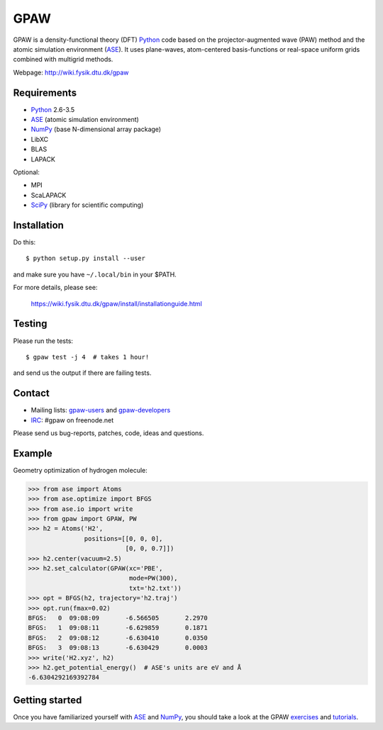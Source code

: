 GPAW
====

GPAW is a density-functional theory (DFT) Python_ code based on the
projector-augmented wave (PAW) method and the atomic simulation environment
(ASE_). It uses plane-waves, atom-centered basis-functions or real-space
uniform grids combined with multigrid methods.

Webpage: http://wiki.fysik.dtu.dk/gpaw


Requirements
------------

* Python_ 2.6-3.5
* ASE_ (atomic simulation environment)
* NumPy_ (base N-dimensional array package)
* LibXC
* BLAS
* LAPACK

Optional:

* MPI
* ScaLAPACK
* SciPy_ (library for scientific computing)


Installation
------------

Do this::
    
    $ python setup.py install --user
    
and make sure you have ``~/.local/bin`` in your $PATH.

For more details, please see:

    https://wiki.fysik.dtu.dk/gpaw/install/installationguide.html
    
    
Testing
-------

Please run the tests::
    
    $ gpaw test -j 4  # takes 1 hour!

and send us the output if there are failing tests.


Contact
-------

* Mailing lists: gpaw-users_ and gpaw-developers_
* IRC_: #gpaw on freenode.net

Please send us bug-reports, patches, code, ideas and questions.


Example
-------

Geometry optimization of hydrogen molecule:
    
>>> from ase import Atoms
>>> from ase.optimize import BFGS
>>> from ase.io import write
>>> from gpaw import GPAW, PW
>>> h2 = Atoms('H2',
               positions=[[0, 0, 0],
                          [0, 0, 0.7]])
>>> h2.center(vacuum=2.5)
>>> h2.set_calculator(GPAW(xc='PBE',
                           mode=PW(300),
                           txt='h2.txt'))
>>> opt = BFGS(h2, trajectory='h2.traj')
>>> opt.run(fmax=0.02)
BFGS:   0  09:08:09       -6.566505       2.2970
BFGS:   1  09:08:11       -6.629859       0.1871
BFGS:   2  09:08:12       -6.630410       0.0350
BFGS:   3  09:08:13       -6.630429       0.0003
>>> write('H2.xyz', h2)
>>> h2.get_potential_energy()  # ASE's units are eV and Å
-6.6304292169392784


Getting started
---------------

Once you have familiarized yourself with ASE_ and NumPy_, you should take a
look at the GPAW exercises_ and tutorials_.

    
.. _Python: http://www.python.org/
.. _ASE: http://wiki.fysik.dtu.dk/ase
.. _NumPy: http://docs.scipy.org/doc/numpy/reference/
.. _SciPy: http://docs.scipy.org/doc/scipy/reference/
.. _Matplotlib: http://matplotlib.org/
.. _pygtk: http://www.pygtk.org/
.. _gpaw-users: https://listserv.fysik.dtu.dk/mailman/listinfo/gpaw-users
.. _gpaw-developers: https://listserv.fysik.dtu.dk/mailman/listinfo/gpaw-developers
.. _IRC: http://webchat.freenode.net/?randomnick=0&channels=gpaw
.. _exercises: https://wiki.fysik.dtu.dk/gpaw/exercises/exercises.html
.. _tutorials: https://wiki.fysik.dtu.dk/gpaw/tutorials/tutorials.html

